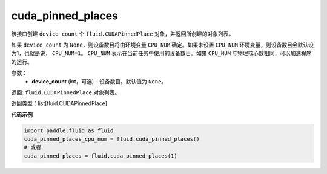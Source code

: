 .. _cn_api_fluid_cuda_pinned_places:

cuda_pinned_places
-------------------------------


.. py:function:: paddle.fluid.cuda_pinned_places(device_count=None)



该接口创建 ``device_count`` 个 ``fluid.CUDAPinnedPlace`` 对象，并返回所创建的对象列表。

如果 ``device_count`` 为 ``None``，则设备数目将由环境变量 ``CPU_NUM`` 确定。如果未设置 ``CPU_NUM`` 环境变量，则设备数目会默认设为1，也就是说， ``CPU_NUM=1``。
``CPU_NUM`` 表示在当前任务中使用的设备数目。如果 ``CPU_NUM`` 与物理核心数相同，可以加速程序的运行。

参数：
  - **device_count** (int，可选) - 设备数目。默认值为 ``None``。

返回: ``fluid.CUDAPinnedPlace`` 对象列表。

返回类型：list[fluid.CUDAPinnedPlace]

**代码示例**

.. code-block:: python

        import paddle.fluid as fluid
        cuda_pinned_places_cpu_num = fluid.cuda_pinned_places()
        # 或者
        cuda_pinned_places = fluid.cuda_pinned_places(1)


